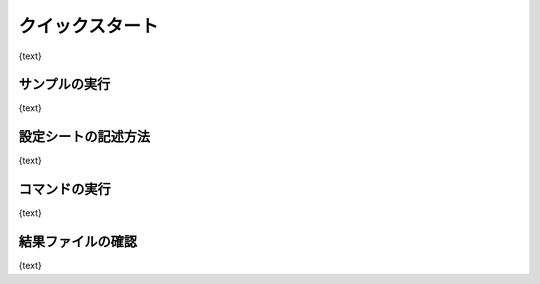 ========================================
クイックスタート
========================================

{text}

サンプルの実行
========================================

{text}

設定シートの記述方法
========================================

{text}

コマンドの実行
========================================

{text}

結果ファイルの確認
========================================

{text}

